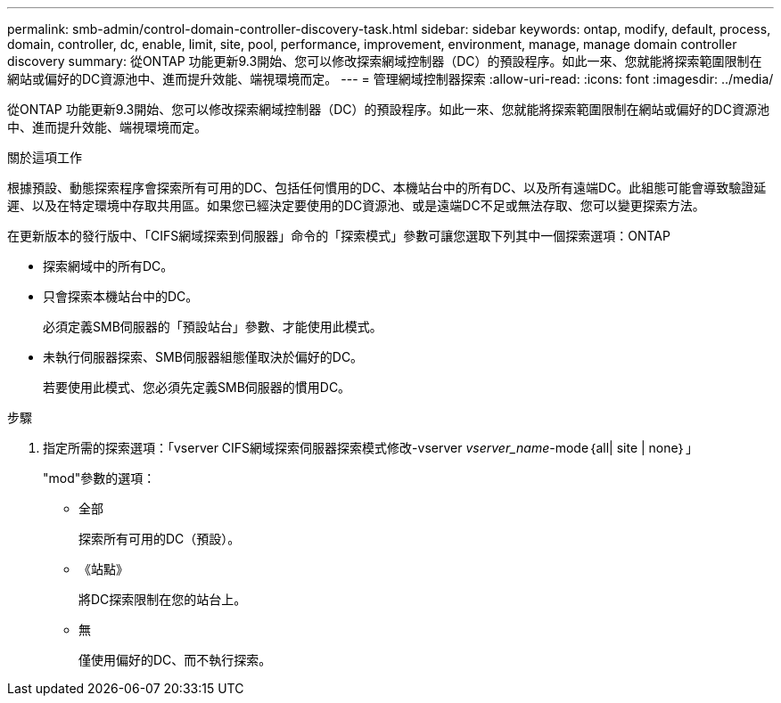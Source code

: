 ---
permalink: smb-admin/control-domain-controller-discovery-task.html 
sidebar: sidebar 
keywords: ontap, modify, default, process, domain, controller, dc, enable, limit, site, pool, performance, improvement, environment, manage, manage domain controller discovery 
summary: 從ONTAP 功能更新9.3開始、您可以修改探索網域控制器（DC）的預設程序。如此一來、您就能將探索範圍限制在網站或偏好的DC資源池中、進而提升效能、端視環境而定。 
---
= 管理網域控制器探索
:allow-uri-read: 
:icons: font
:imagesdir: ../media/


[role="lead"]
從ONTAP 功能更新9.3開始、您可以修改探索網域控制器（DC）的預設程序。如此一來、您就能將探索範圍限制在網站或偏好的DC資源池中、進而提升效能、端視環境而定。

.關於這項工作
根據預設、動態探索程序會探索所有可用的DC、包括任何慣用的DC、本機站台中的所有DC、以及所有遠端DC。此組態可能會導致驗證延遲、以及在特定環境中存取共用區。如果您已經決定要使用的DC資源池、或是遠端DC不足或無法存取、您可以變更探索方法。

在更新版本的發行版中、「CIFS網域探索到伺服器」命令的「探索模式」參數可讓您選取下列其中一個探索選項：ONTAP

* 探索網域中的所有DC。
* 只會探索本機站台中的DC。
+
必須定義SMB伺服器的「預設站台」參數、才能使用此模式。

* 未執行伺服器探索、SMB伺服器組態僅取決於偏好的DC。
+
若要使用此模式、您必須先定義SMB伺服器的慣用DC。



.步驟
. 指定所需的探索選項：「vserver CIFS網域探索伺服器探索模式修改-vserver _vserver_name_-mode｛all| site | none｝」
+
"mod"參數的選項：

+
** 全部
+
探索所有可用的DC（預設）。

** 《站點》
+
將DC探索限制在您的站台上。

** 無
+
僅使用偏好的DC、而不執行探索。




